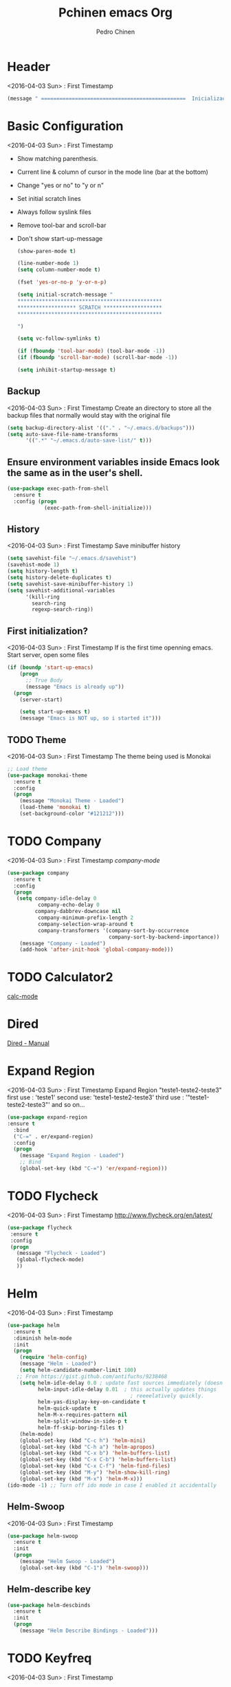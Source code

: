#+TITLE:  Pchinen emacs Org
#+AUTHOR: Pedro Chinen
#+EMAIL:  ph.u.chinen@gmail.com
#+DATE    : 2016-04-03


* Header
  <2016-04-03 Sun> : First Timestamp
  #+begin_src emacs-lisp
    (message " ===============================================  Inicialização das Configurações  ================================================")
  #+end_src
* Basic Configuration
  <2016-04-03 Sun> : First Timestamp
  - Show matching parenthesis. 
  - Current line & column of cursor in the mode line (bar at the bottom)
  - Change "yes or no" to "y or n"
  - Set initial scratch lines
  - Always follow syslink files
  - Remove tool-bar and scroll-bar
  - Don't show start-up-message
  
   #+begin_src emacs-lisp
     (show-paren-mode t)

     (line-number-mode 1)
     (setq column-number-mode t)

     (fset 'yes-or-no-p 'y-or-n-p)

     (setq initial-scratch-message "
     ,***********************************************
     ,******************* SCRATCH *******************
     ,***********************************************
        
     ")

     (setq vc-follow-symlinks t)

     (if (fboundp 'tool-bar-mode) (tool-bar-mode -1))
     (if (fboundp 'scroll-bar-mode) (scroll-bar-mode -1))

     (setq inhibit-startup-message t)
   #+end_src
** Backup
   <2016-04-03 Sun> : First Timestamp
   Create an directory to store all the backup files that normally would stay with the original file

   #+begin_src emacs-lisp
     (setq backup-directory-alist '(("." . "~/.emacs.d/backups")))
     (setq auto-save-file-name-transforms
           '((".*" "~/.emacs.d/auto-save-list/" t)))
   #+end_src
** Ensure environment variables inside Emacs look the same as in the user's shell.
   #+begin_src emacs-lisp
     (use-package exec-path-from-shell
       :ensure t
       :config (progn
                 (exec-path-from-shell-initialize)))
   #+end_src
** History
   <2016-04-03 Sun> : First Timestamp
   Save minibuffer history

   #+begin_src emacs-lisp
     (setq savehist-file "~/.emacs.d/savehist")
     (savehist-mode 1)
     (setq history-length t)
     (setq history-delete-duplicates t)
     (setq savehist-save-minibuffer-history 1)
     (setq savehist-additional-variables
           '(kill-ring
             search-ring
             regexp-search-ring))
   #+end_src
** First initialization?
   <2016-04-03 Sun> : First Timestamp
   If is the first time openning emacs. Start server, open some files
   
   #+begin_src emacs-lisp
     (if (boundp 'start-up-emacs)
         (progn
           ;; True Body
           (message "Emacs is already up"))
       (progn
         (server-start)

         (setq start-up-emacs t)
         (message "Emacs is NOT up, so i started it")))
   #+end_src
** TODO Theme
   <2016-04-03 Sun> : First Timestamp
   The theme being used is Monokai
   #+begin_src emacs-lisp
     ;; Load theme
     (use-package monokai-theme
       :ensure t
       :config
       (progn
         (message "Monokai Theme - Loaded")
         (load-theme 'monokai t)
         (set-background-color "#121212")))
   #+end_src
* TODO Company
  <2016-04-03 Sun> : First Timestamp
   [[%20%20%20http://company-mode.github.io/][company-mode]]
  #+begin_src emacs-lisp
    (use-package company
      :ensure t
      :config
      (progn
       (setq company-idle-delay 0
              company-echo-delay 0
             company-dabbrev-downcase nil
              company-minimum-prefix-length 2
              company-selection-wrap-around t
              company-transformers '(company-sort-by-occurrence
                                     company-sort-by-backend-importance))
        (message "Company - Loaded")
        (add-hook 'after-init-hook 'global-company-mode)))
  #+end_src
* TODO Calculator2
  [[https://www.gnu.org/software/emacs/manual/html_mono/calc.html][calc-mode]]

* Dired
  [[http://www.gnu.org/software/emacs/manual/html_node/emacs/Dired.html][Dired - Manual]]
  
* Expand Region
  <2016-04-03 Sun> : First Timestamp
  Expand Region "teste1-teste2-teste3"
  first use : 'teste1'
  second use: 'teste1-teste2-teste3'
  third use : '"teste1-teste2-teste3"'
  and so on...
  #+begin_src emacs-lisp
    (use-package expand-region
    :ensure t
      :bind
      ("C-=" . er/expand-region)
      :config
      (progn
        (message "Expand Region - Loaded")
        ;; Bind
        (global-set-key (kbd "C-=") 'er/expand-region)))
  #+end_src
* TODO Flycheck
  <2016-04-03 Sun> : First Timestamp
  http://www.flycheck.org/en/latest/
  #+begin_src emacs-lisp
    (use-package flycheck
     :ensure t
     :config
     (progn
       (message "Flycheck - Loaded")
       (global-flycheck-mode)
       ))

  #+end_src
* Helm 
  <2016-04-03 Sun> : First Timestamp
  #+begin_src emacs-lisp
    (use-package helm
      :ensure t
      :diminish helm-mode
      :init
      (progn
        (require 'helm-config)
        (message "Helm - Loaded")
        (setq helm-candidate-number-limit 100)
       ;; From https://gist.github.com/antifuchs/9238468
        (setq helm-idle-delay 0.0 ; update fast sources immediately (doesn't).
              helm-input-idle-delay 0.01  ; this actually updates things
                                            ; reeeelatively quickly.
              helm-yas-display-key-on-candidate t
              helm-quick-update t
              helm-M-x-requires-pattern nil
              helm-split-window-in-side-p t
              helm-ff-skip-boring-files t)
        (helm-mode)
        (global-set-key (kbd "C-c h") 'helm-mini)
        (global-set-key (kbd "C-h a") 'helm-apropos)
        (global-set-key (kbd "C-x b") 'helm-buffers-list)
        (global-set-key (kbd "C-x C-b") 'helm-buffers-list)
        (global-set-key (kbd "C-x C-f") 'helm-find-files)
        (global-set-key (kbd "M-y") 'helm-show-kill-ring)
        (global-set-key (kbd "M-x") 'helm-M-x)))
    (ido-mode -1) ;; Turn off ido mode in case I enabled it accidentally
  #+end_src
** Helm-Swoop
   <2016-04-03 Sun> : First Timestamp
   #+begin_src emacs-lisp
     (use-package helm-swoop
       :ensure t
       :init
       (progn
         (message "Helm Swoop - Loaded")
         (global-set-key (kbd "C-1") 'helm-swoop)))
   #+end_src
** Helm-describe key
   #+begin_src emacs-lisp
     (use-package helm-descbinds
       :ensure t
       :init
       (progn
         (message "Helm Describe Bindings - Loaded")))
   #+end_src
   
* TODO Keyfreq
  <2016-04-03 Sun> : First Timestamp
  #+begin_src emacs-lisp
    (use-package keyfreq
      :ensure t
      :config
      (progn
        (message "Keyfreq - Loaded")
        (setq keyfreq-excluded-commands
              '(self-insert-command
                abort-recursive-edit
                forward-char
                backward-char
                previous-line
                next-line))
        (keyfreq-mode 1)
        (keyfreq-autosave-mode 1)))

  #+end_src
* TODO Magit
  <2016-04-03 Sun> : First Timestamp
   https://github.com/magit/magit
   https://www.youtube.com/watch?v=vQO7F2Q9DwA
   
  #+begin_src emacs-lisp
    (use-package magit
      :ensure t
      :init
      (progn
        (message "Magit - Loaded")))
  #+end_src
* TODO Multiple Cursor
* Nyan Cat
  <2016-04-03 Sun> : First Timestamp
  Nyan Cat is used like an scroll bar. But horizontally

  #+begin_src emacs-lisp
    ;; Nyan Mode
    (use-package nyan-mode
      :ensure t
      :config
      (progn
        (message "Nyan Mode - Loaded")
        (nyan-mode 1)))
  #+end_src
* Org mode
  <2016-04-03 Sun> : First Timestamp
  Basic Configuration for Org mode with some keybindings and stuff
  #+begin_src emacs-lisp  
    (use-package org
      :ensure t
      :init
      (progn
        (setq org-return-follows-link t)
        (org-babel-do-load-languages
         'org-babel-load-languages
         '(
           (sh . t)
           (python . t)
           (R . t)
           (ruby . t)
           (ditaa . t)
           (dot . t)
           (octave . t)
           (sqlite . t)
           (perl . t)
           (latex . t)))
        (global-set-key (kbd "C-c l") 'org-store-link)
        (global-set-key (kbd "C-c a") 'org-agenda)
        (global-set-key (kbd "C-c r") 'org-capture))) 
  #+end_src
** Sorce code emacs lisp BEGIN-END
   <2016-04-03 Sun> : First Timestamp
   When is typed '<l' and pressed '[TAB]' a block of code is created
   #+begin_src emacs-lisp
     (setq org-structure-template-alist
           '(("l"
              "#+begin_src emacs-lisp\n?\n#+end_src"
              "<src lang=\"emacs-lisp\">             \n?\n</src>")
             ("t"
              "#+begin_src text\n?\n#+end_src"
              "<src lang=\"text\">\n?\n</src>")))
   #+end_src
** Capture Directory
   <2016-04-03 Sun> : First Timestamp
   #+begin_src emacs-lisp
    (setq org-directory "~/git/org")
    (setq org-default-notes-file "~/git/org/organizer.org")
   #+end_src    
** Hooks
   <2016-04-03 Sun> : First Timestamp
   #+begin_src emacs-lisp
     (add-hook 'org-mode-hook
               (lambda()
                 (visual-line-mode t)
                 ))
   #+end_src
* Re Build
  <2016-04-03 Sun> : First Timestamp
  [[https://masteringemacs.org/article/re-builder-interactive-regexp-builder][re-builder]]
  #+begin_src emacs-lisp
    (use-package re-builder
     :ensure t
     :config
     (progn
       (message "Rebuilder - Loaded")
       (setq reb-re-synstax 'string)))
 #+end_src
* TODO YASnippet
  <2016-04-03 Sun> : First Timestamp
  [[https://en.wikipedia.org/wiki/Snippet_%2528programming%2529][Snippet]]
  [[https://github.com/capitaomorte/yasnippet][YASnippet]]
  http://capitaomorte.github.io/yasnippet/
  #+begin_src emacs-lisp
    (use-package yasnippet
     :ensure t
     :config
     (progn
       (message "Yasnippet - Loaded")
       ;; Change add Directories when looking for snippets
       (setq yas-snippet-dirs
             ;; Personal Collection
             '("~/.snippets"))
       (define-key yas-minor-mode-map (kbd "<tab>") nil)
       (define-key yas-minor-mode-map (kbd "TAB") nil)
       (define-key yas-minor-mode-map (kbd "<C-tab>") 'yas-expand)
       (define-key yas-minor-mode-map (kbd "C-v s") 'yas-insert-snippet)
       (yas-global-mode)
       ))
  #+end_src
** Custom YASnippet prompt
   #+begin_src emacs-lisp
     (defun shk-yas/helm-prompt (prompt choices &optional display-fn)
       "Use helm to select a snippet. Put this into `yas-prompt-functions.'"
       (interactive)
       (setq display-fn (or display-fn 'identity))
       (if (require 'helm-config)
           (let (tmpsource cands result rmap)
             (setq cands (mapcar (lambda (x) (funcall display-fn x)) choices))
             (setq rmap (mapcar (lambda (x) (cons (funcall display-fn x) x)) choices))
             (setq tmpsource
                   (list
                    (cons 'name prompt)
                    (cons 'candidates cands)
                    '(action . (("Expand" . (lambda (selection) selection))))
                    ))
             (setq result (helm-other-buffer '(tmpsource) "*helm-select-yasnippet"))
             (if (null result)
                 (signal 'quit "user quit!")
               (cdr (assoc result rmap))))
         nil))

     (setq yas-prompt-functions '(shk-yas/helm-prompt))
   #+end_src
* Custom Functions
** Emacs
*** Compile pchine file
    <2016-04-03 Sun> : First Timestamp
    #+begin_src emacs-lisp
      (defun my/bcompile-pchinen.el ()
        (interactive)
        (byte-compile-file "/home/pchinen/git/dotfiles/files/pchinen.el"))
    #+end_src
*** Trim line
*** Open initial files, Differ from System
    <2016-04-03 Sun> : First Timestamp
    #+begin_src emacs-lisp
      (defun my/open-initial-files ()
         (interactive)
         (if (file-exists-p "~/git/org/help.org")
             (find-file "~/git/org/help.org"))
        
         (if (file-exists-p "~/.pchinen.org")
             (find-file "~/.pchinen.org"))

         ;; Vulcanet User
         (if (equal (user-login-name) "pedro") 
             (if (file-exists-p "~/vulcanet.org")
                 (find-file "~/vulcanet.org"))))
    #+end_src
** Programação
*** Coment line in C
    <2016-04-03 Sun> : First Timestamp
    #+begin_src emacs-lisp
      (defun c-comment-line ()
        (interactive)
        (beginning-of-line)
        (insert "/*")
        (end-of-line)
        (insert " */"))

      (defun c-uncomment-line ()
        (interactive)
        (beginning-of-line)
        (delete-char 2)
        (end-of-line)
        (backward-char 3)
        (delete-char 3))
    #+end_src
* Key Binding
  <2016-04-03 Sun> : First Timestamp
** Create new prefix command
   <2016-04-05 Ter> : Create Prefix Command
   #+begin_src emacs-lisp
     (define-prefix-command 'my-prefix-command)
     (global-set-key (kbd "C-v") 'my-prefix-command)
   #+end_src
** Navigate in window
   #+begin_src emacs-lisp
     (global-set-key (kbd "s-q") 'other-window)
     (global-set-key (kbd "s-w") 'delete-window)
   #+end_src
** Find text
   #+begin_src emacs-lisp
     (global-set-key (kbd "C-s") 'isearch-forward-regexp) 
     (global-set-key (kbd "C-r") 'isearch-backward-regexp)
   #+end_src
** Unset default keys
  #+begin_src emacs-lisp
    (global-unset-key (kbd "<f2>"))
    (global-unset-key (kbd "<f3>"))
    (global-unset-key (kbd "<f4>"))
    (global-unset-key (kbd "<f5>"))
    (global-unset-key (kbd "<f6>"))
    (global-unset-key (kbd "<f7>"))
    (global-unset-key (kbd "<f8>"))
    (global-unset-key (kbd "<f9>"))


    (global-unset-key (kbd "C-x DEL"))

  #+end_src
  
* File Modes
  <2016-04-03 Sun> : First Timestamp
  #+begin_src emacs-lisp
    (setq auto-mode-alist
          (append
           ;; File name (within directory) starts with a dot.
           '((".bashrc" . shell-script-mode)
             (".bash_aliases" . shell-script-mode)
             (".bash_profile" . shell-script-mode)

             
             (".scss" . css-mode)
             ;; File name has no dot.
             ("/[^\\./]*\\'" . fundamental-mode)
             ;; File name ends in ‘.C’.
             ("\\.C\\'" . c++-mode))
           auto-mode-alist))

  #+end_src
 
* Programming languages
** C
** Python
   <2016-04-03 Sun> : First Timestamp
   For Jedi to work is necessary to install jedi first with 'pip install jedi'
   and upgrade its code in '.emacs.d/elpa/jedi-code-....' with 'pip install --upgrade directory'
   this two commands must be executed as system root
   #+begin_src emacs-lisp
     ;; use the python 3.1
     (setq py-python-command "/usr/bin/python3.1")
     (when (fboundp 'electric-indent-mode) (electric-indent-mode -1))

     (use-package company-jedi
       :ensure t
       :config (progn 
                 (add-to-list 'company-backends 'company-jedi)))
   #+end_src
* Footnotes
  <2016-04-03 Sun> : First Timestamp
#+begin_src emacs-lisp
  (message " ===============================================  Fim das Configurações  ================================================")
#+end_src

* How to?
** Kill multiple buffers
   - Open buffer list with (helm-buffers-list) 'C-x b'
   - Choose the buffers that you want to kill with 'C-spc'. They will change color
   - Finally press 'M-D' to kill all the buffers selected
** Insert timestamp
   - Press 'C-c .'
   - A Calendar will be displayed and you can choose the date wanted



